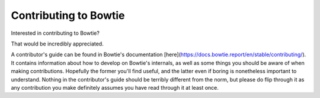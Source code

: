 ======================
Contributing to Bowtie
======================

Interested in contributing to Bowtie?

That would be incredibly appreciated.

A contributor's guide can be found in Bowtie's documentation [here](https://docs.bowtie.report/en/stable/contributing/).
It contains information about how to develop on Bowtie's internals, as well as some things you should be aware of when making contributions.
Hopefully the former you'll find useful, and the latter even if boring is nonetheless important to understand.
Nothing in the contributor's guide should be terribly different from the norm, but please do flip through it as any contribution you make definitely assumes you have read through it at least once.
